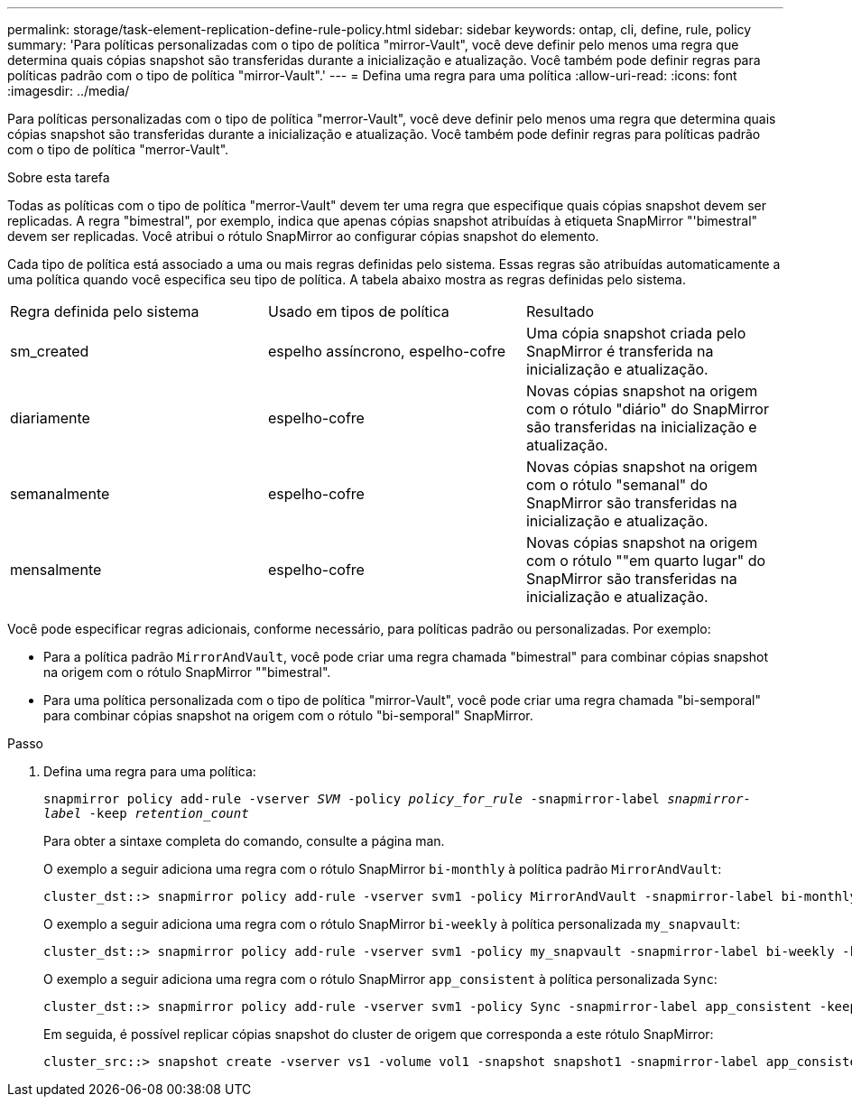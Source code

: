 ---
permalink: storage/task-element-replication-define-rule-policy.html 
sidebar: sidebar 
keywords: ontap, cli, define, rule, policy 
summary: 'Para políticas personalizadas com o tipo de política "mirror-Vault", você deve definir pelo menos uma regra que determina quais cópias snapshot são transferidas durante a inicialização e atualização. Você também pode definir regras para políticas padrão com o tipo de política "mirror-Vault".' 
---
= Defina uma regra para uma política
:allow-uri-read: 
:icons: font
:imagesdir: ../media/


[role="lead"]
Para políticas personalizadas com o tipo de política "merror-Vault", você deve definir pelo menos uma regra que determina quais cópias snapshot são transferidas durante a inicialização e atualização. Você também pode definir regras para políticas padrão com o tipo de política "merror-Vault".

.Sobre esta tarefa
Todas as políticas com o tipo de política "merror-Vault" devem ter uma regra que especifique quais cópias snapshot devem ser replicadas. A regra "bimestral", por exemplo, indica que apenas cópias snapshot atribuídas à etiqueta SnapMirror "'bimestral" devem ser replicadas. Você atribui o rótulo SnapMirror ao configurar cópias snapshot do elemento.

Cada tipo de política está associado a uma ou mais regras definidas pelo sistema. Essas regras são atribuídas automaticamente a uma política quando você especifica seu tipo de política. A tabela abaixo mostra as regras definidas pelo sistema.

|===


| Regra definida pelo sistema | Usado em tipos de política | Resultado 


 a| 
sm_created
 a| 
espelho assíncrono, espelho-cofre
 a| 
Uma cópia snapshot criada pelo SnapMirror é transferida na inicialização e atualização.



 a| 
diariamente
 a| 
espelho-cofre
 a| 
Novas cópias snapshot na origem com o rótulo "diário" do SnapMirror são transferidas na inicialização e atualização.



 a| 
semanalmente
 a| 
espelho-cofre
 a| 
Novas cópias snapshot na origem com o rótulo "semanal" do SnapMirror são transferidas na inicialização e atualização.



 a| 
mensalmente
 a| 
espelho-cofre
 a| 
Novas cópias snapshot na origem com o rótulo ""em quarto lugar" do SnapMirror são transferidas na inicialização e atualização.

|===
Você pode especificar regras adicionais, conforme necessário, para políticas padrão ou personalizadas. Por exemplo:

* Para a política padrão `MirrorAndVault`, você pode criar uma regra chamada "bimestral" para combinar cópias snapshot na origem com o rótulo SnapMirror ""bimestral".
* Para uma política personalizada com o tipo de política "mirror-Vault", você pode criar uma regra chamada "bi-semporal" para combinar cópias snapshot na origem com o rótulo "bi-semporal" SnapMirror.


.Passo
. Defina uma regra para uma política:
+
`snapmirror policy add-rule -vserver _SVM_ -policy _policy_for_rule_ -snapmirror-label _snapmirror-label_ -keep _retention_count_`

+
Para obter a sintaxe completa do comando, consulte a página man.

+
O exemplo a seguir adiciona uma regra com o rótulo SnapMirror `bi-monthly` à política padrão `MirrorAndVault`:

+
[listing]
----
cluster_dst::> snapmirror policy add-rule -vserver svm1 -policy MirrorAndVault -snapmirror-label bi-monthly -keep 6
----
+
O exemplo a seguir adiciona uma regra com o rótulo SnapMirror `bi-weekly` à política personalizada `my_snapvault`:

+
[listing]
----
cluster_dst::> snapmirror policy add-rule -vserver svm1 -policy my_snapvault -snapmirror-label bi-weekly -keep 26
----
+
O exemplo a seguir adiciona uma regra com o rótulo SnapMirror `app_consistent` à política personalizada `Sync`:

+
[listing]
----
cluster_dst::> snapmirror policy add-rule -vserver svm1 -policy Sync -snapmirror-label app_consistent -keep 1
----
+
Em seguida, é possível replicar cópias snapshot do cluster de origem que corresponda a este rótulo SnapMirror:

+
[listing]
----
cluster_src::> snapshot create -vserver vs1 -volume vol1 -snapshot snapshot1 -snapmirror-label app_consistent
----

